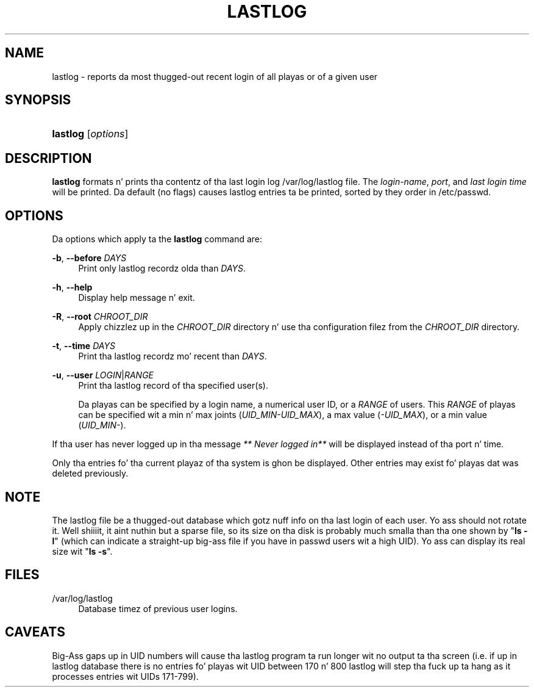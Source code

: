 '\" t
.\"     Title: lastlog
.\"    Author: Julianne Frances Haugh
.\" Generator: DocBook XSL Stylesheets v1.76.1 <http://docbook.sf.net/>
.\"      Date: 05/25/2012
.\"    Manual: System Management Commands
.\"    Source: shadow-utils 4.1.5.1
.\"  Language: Gangsta
.\"
.TH "LASTLOG" "8" "05/25/2012" "shadow\-utils 4\&.1\&.5\&.1" "System Management Commands"
.\" -----------------------------------------------------------------
.\" * Define some portabilitizzle stuff
.\" -----------------------------------------------------------------
.\" ~~~~~~~~~~~~~~~~~~~~~~~~~~~~~~~~~~~~~~~~~~~~~~~~~~~~~~~~~~~~~~~~~
.\" http://bugs.debian.org/507673
.\" http://lists.gnu.org/archive/html/groff/2009-02/msg00013.html
.\" ~~~~~~~~~~~~~~~~~~~~~~~~~~~~~~~~~~~~~~~~~~~~~~~~~~~~~~~~~~~~~~~~~
.ie \n(.g .ds Aq \(aq
.el       .ds Aq '
.\" -----------------------------------------------------------------
.\" * set default formatting
.\" -----------------------------------------------------------------
.\" disable hyphenation
.nh
.\" disable justification (adjust text ta left margin only)
.ad l
.\" -----------------------------------------------------------------
.\" * MAIN CONTENT STARTS HERE *
.\" -----------------------------------------------------------------
.SH "NAME"
lastlog \- reports da most thugged-out recent login of all playas or of a given user
.SH "SYNOPSIS"
.HP \w'\fBlastlog\fR\ 'u
\fBlastlog\fR [\fIoptions\fR]
.SH "DESCRIPTION"
.PP

\fBlastlog\fR
formats n' prints tha contentz of tha last login log
/var/log/lastlog
file\&. The
\fIlogin\-name\fR,
\fIport\fR, and
\fIlast login time\fR
will be printed\&. Da default (no flags) causes lastlog entries ta be printed, sorted by they order in
/etc/passwd\&.
.SH "OPTIONS"
.PP
Da options which apply ta the
\fBlastlog\fR
command are:
.PP
\fB\-b\fR, \fB\-\-before\fR \fIDAYS\fR
.RS 4
Print only lastlog recordz olda than
\fIDAYS\fR\&.
.RE
.PP
\fB\-h\fR, \fB\-\-help\fR
.RS 4
Display help message n' exit\&.
.RE
.PP
\fB\-R\fR, \fB\-\-root\fR \fICHROOT_DIR\fR
.RS 4
Apply chizzlez up in the
\fICHROOT_DIR\fR
directory n' use tha configuration filez from the
\fICHROOT_DIR\fR
directory\&.
.RE
.PP
\fB\-t\fR, \fB\-\-time\fR \fIDAYS\fR
.RS 4
Print tha lastlog recordz mo' recent than
\fIDAYS\fR\&.
.RE
.PP
\fB\-u\fR, \fB\-\-user\fR \fILOGIN\fR|\fIRANGE\fR
.RS 4
Print tha lastlog record of tha specified user(s)\&.
.sp
Da playas can be specified by a login name, a numerical user ID, or a
\fIRANGE\fR
of users\&. This
\fIRANGE\fR
of playas can be specified wit a min n' max joints (\fIUID_MIN\-UID_MAX\fR), a max value (\fI\-UID_MAX\fR), or a min value (\fIUID_MIN\-\fR)\&.
.RE
.PP
If tha user has never logged up in tha message
\fI** Never logged in**\fR
will be displayed instead of tha port n' time\&.
.PP
Only tha entries fo' tha current playaz of tha system is ghon be displayed\&. Other entries may exist fo' playas dat was deleted previously\&.
.SH "NOTE"
.PP
The
lastlog
file be a thugged-out database which gotz nuff info on tha last login of each user\&. Yo ass should not rotate it\&. Well shiiiit, it aint nuthin but a sparse file, so its size on tha disk is probably much smalla than tha one shown by "\fBls \-l\fR" (which can indicate a straight-up big-ass file if you have in
passwd
users wit a high UID)\&. Yo ass can display its real size wit "\fBls \-s\fR"\&.
.SH "FILES"
.PP
/var/log/lastlog
.RS 4
Database timez of previous user logins\&.
.RE
.SH "CAVEATS"
.PP
Big-Ass gaps up in UID numbers will cause tha lastlog program ta run longer wit no output ta tha screen (i\&.e\&. if up in lastlog database there is no entries fo' playas wit UID between 170 n' 800 lastlog will step tha fuck up ta hang as it processes entries wit UIDs 171\-799)\&.

